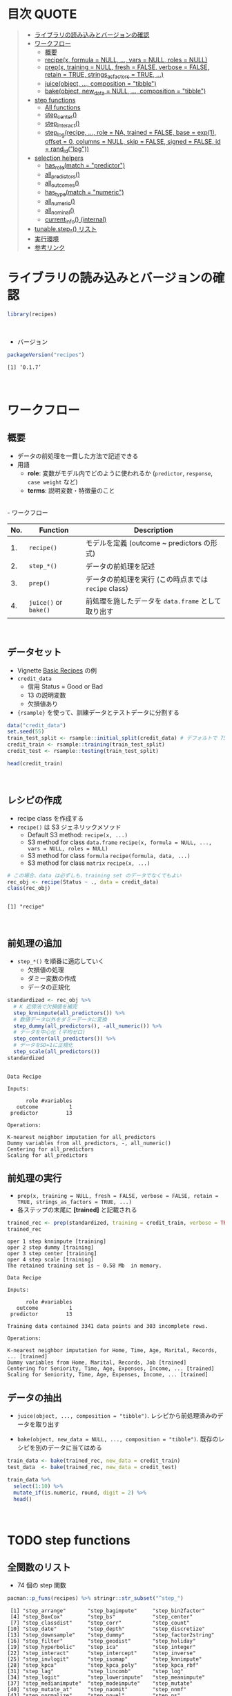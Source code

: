 #+STARTUP: folded indent inlineimages latexpreview
#+PROPERTY: header-args:R :results value :colnames yes :session *R:recipes*

* 目次                                                                :QUOTE:
#+BEGIN_QUOTE
- [[#ライブラリの読み込みとバージョンの確認][ライブラリの読み込みとバージョンの確認]]
- [[#ワークフロー][ワークフロー]]
  - [[#概要][概要]]
  - [[#recipex-formula--null--vars--null-roles--null][recipe(x, formula = NULL, ..., vars = NULL, roles = NULL)]]
  - [[#prepx-training--null-fresh--false-verbose--false-retain--true-strings_as_factors--true-][prep(x, training = NULL, fresh = FALSE, verbose = FALSE, retain = TRUE, strings_as_factors = TRUE, ...)]]
  - [[#juiceobject--composition--tibble][juice(object, ..., composition = "tibble")]]
  - [[#bakeobject-new_data--null--composition--tibble][bake(object, new_data = NULL, ..., composition = "tibble")]]
- [[#step-functions][step functions]]
  - [[#all-functions][All functions]]
  - [[#step_center][step_center()]]
  - [[#step_interact][step_interact()]]
  - [[#step_logrecipe--role--na-trained--false-base--exp1-offset--0-columns--null-skip--false-signed--false-id--rand_idlog][step_log(recipe, ..., role = NA, trained = FALSE, base = exp(1), offset = 0, columns = NULL, skip = FALSE, signed = FALSE, id = rand_id("log"))]]
- [[#selection-helpers][selection helpers]]
  - [[#has_rolematch--predictor][has_role(match = "predictor")]]
  - [[#all_predictors][all_predictors()]]
  - [[#all_outcomes][all_outcomes()]]
  - [[#has_typematch--numeric][has_type(match = "numeric")]]
  - [[#all_numeric][all_numeric()]]
  - [[#all_nominal][all_nominal()]]
  - [[#current_info-internal][current_info() (internal)]]
- [[#tunablestep_-リスト][tunable.step_*() リスト]]
- [[#実行環境][実行環境]]
- [[#参考リンク][参考リンク]]
#+END_QUOTE

* ライブラリの読み込みとバージョンの確認

#+begin_src R :results silent
library(recipes)
#+end_src
\\

- バージョン
#+begin_src R :results output :exports both
packageVersion("recipes")
#+end_src

#+RESULTS:
: [1] ‘0.1.7’
\\

* ワークフロー
** 概要

- データの前処理を一貫した方法で記述できる
- 用語
  - *role*: 変数がモデル内でどのように使われるか (~predictor~, ~response~, ~case weight~ など)
  - *terms*: 説明変数・特徴量のこと
\\
- ワークフロー
| No. | Function          | Description                                        |
|-----+-------------------+----------------------------------------------------|
|  1. | ~recipe()~          | モデルを定義 (outcome ~ predictors の形式)         |
|  2. | ~step_*()~          | データの前処理を記述                               |
|  3. | ~prep()~            | データの前処理を実行 (この時点までは ~recipe~ class) |
|  4. | ~juice()~ or ~bake()~ | 前処理を施したデータを ~data.frame~ として取り出す   |
\\

** データセット

- Vignette [[https://cloud.r-project.org/web/packages/recipes/vignettes/Simple_Example.html][Basic Recipes]] の例
- ~credit_data~
  - 信用 Status = Good or Bad
  - 13 の説明変数
  - 欠損値あり
- ~{rsample}~ を使って、訓練データとテストデータに分割する

#+begin_src R
data("credit_data")
set.seed(55)
train_test_split <- rsample::initial_split(credit_data) # デフォルトで 75% が訓練データ
credit_train <- rsample::training(train_test_split)
credit_test <- rsample::testing(train_test_split)

head(credit_train)
#+end_src

#+RESULTS:
| Status | Seniority | Home  | Time | Age | Marital | Records | Job       | Expenses | Income | Assets | Debt | Amount | Price |
|--------+-----------+-------+------+-----+---------+---------+-----------+----------+--------+--------+------+--------+-------|
| good   |         9 | rent  |   60 |  30 | married | no      | freelance |       73 |    129 |      0 |    0 |    800 |   846 |
| good   |        17 | rent  |   60 |  58 | widow   | no      | fixed     |       48 |    131 |      0 |    0 |   1000 |  1658 |
| good   |         0 | rent  |   60 |  24 | single  | no      | fixed     |       63 |    182 |   2500 |    0 |    900 |  1325 |
| good   |         0 | rent  |   36 |  26 | single  | no      | fixed     |       46 |    107 |      0 |    0 |    310 |   910 |
| good   |         1 | owner |   60 |  36 | married | no      | fixed     |       75 |    214 |   3500 |    0 |    650 |  1645 |
| good   |         0 | owner |   60 |  32 | married | no      | freelance |       90 |    107 |  15000 |    0 |   1200 |  1957 |
\\

** レシピの作成

- recipe class を作成する
- ~recipe()~ は S3 ジェネリックメソッド
  - Default S3 method:
    ~recipe(x, ...)~
  - S3 method for class ~data.frame~
    ~recipe(x, formula = NULL, ..., vars = NULL, roles = NULL)~
  - S3 method for class ~formula~
    ~recipe(formula, data, ...)~
  - S3 method for class ~matrix~
    ~recipe(x, ...)~

#+begin_src R :results output :exports both
# この場合、data は必ずしも、training set のデータでなくてもよい
rec_obj <- recipe(Status ~ ., data = credit_data)
class(rec_obj)
#+end_src

#+RESULTS:
: 
: [1] "recipe"
\\

** 前処理の追加

- ~step_*()~ を順番に適応していく
  - 欠損値の処理
  - ダミー変数の作成
  - データの正規化

#+begin_src R :results output :exports both
standardized <- rec_obj %>%
  # K 近傍法で欠損値を補完
  step_knnimpute(all_predictors()) %>%
  # 数値データ以外をダミーデータに変換 
  step_dummy(all_predictors(), -all_numeric()) %>%
  # データを中心化 (平均ゼロ)
  step_center(all_predictors()) %>%
  # データをSD=1に正規化
  step_scale(all_predictors())
standardized
#+end_src

#+RESULTS:
#+begin_example

Data Recipe

Inputs:

      role #variables
   outcome          1
 predictor         13

Operations:

K-nearest neighbor imputation for all_predictors
Dummy variables from all_predictors, -, all_numeric()
Centering for all_predictors
Scaling for all_predictors
#+end_example

** 前処理の実行

- ~prep(x, training = NULL, fresh = FALSE, verbose = FALSE, retain = TRUE, strings_as_factors = TRUE, ...)~
- 各ステップの末尾に *[trained]* と記載される

#+begin_src R :results output :exports both
trained_rec <- prep(standardized, training = credit_train, verbose = TRUE)
trained_rec
#+end_src

#+RESULTS:
#+begin_example
oper 1 step knnimpute [training] 
oper 2 step dummy [training] 
oper 3 step center [training] 
oper 4 step scale [training] 
The retained training set is ~ 0.58 Mb  in memory.

Data Recipe

Inputs:

      role #variables
   outcome          1
 predictor         13

Training data contained 3341 data points and 303 incomplete rows. 

Operations:

K-nearest neighbor imputation for Home, Time, Age, Marital, Records, ... [trained]
Dummy variables from Home, Marital, Records, Job [trained]
Centering for Seniority, Time, Age, Expenses, Income, ... [trained]
Scaling for Seniority, Time, Age, Expenses, Income, ... [trained]
#+end_example

** データの抽出

- ~juice(object, ..., composition = "tibble")~.
  レシピから前処理済みのデータを取り出す

- ~bake(object, new_data = NULL, ..., composition = "tibble")~.
  既存のレシピを別のデータに当てはめる

#+begin_src R
train_data <- bake(trained_rec, new_data = credit_train)
test_data  <- bake(trained_rec, new_data = credit_test)

train_data %>%
  select(1:10) %>%
  mutate_if(is.numeric, round, digit = 2) %>%
  head()
#+end_src

#+RESULTS:
| Status | Seniority |  Time |   Age | Expenses | Income | Assets |  Debt | Amount | Price |
|--------+-----------+-------+-------+----------+--------+--------+-------+--------+-------|
| good   |      0.13 |  0.92 | -0.64 |     0.89 |  -0.17 |  -0.45 | -0.27 |  -0.49 |    -1 |
| good   |      1.12 |  0.92 |  1.92 |    -0.39 |  -0.15 |  -0.45 | -0.27 |  -0.06 |  0.34 |
| good   |     -0.98 |  0.92 | -1.18 |     0.38 |   0.49 |  -0.24 | -0.27 |  -0.28 | -0.21 |
| good   |     -0.98 | -0.71 |    -1 |    -0.49 |  -0.45 |  -0.45 | -0.27 |  -1.53 | -0.89 |
| good   |     -0.86 |  0.92 | -0.09 |     0.99 |   0.89 |  -0.16 | -0.27 |  -0.81 |  0.32 |
| good   |     -0.98 |  0.92 | -0.45 |     1.75 |  -0.45 |    0.8 | -0.27 |   0.36 |  0.84 |
\\

* TODO step functions
** 全関数のリスト

- 74 個の step 関数

#+begin_src R :results output :exports both
pacman::p_funs(recipes) %>% stringr::str_subset("^step_")
#+end_src

#+RESULTS:
#+begin_example
 [1] "step_arrange"       "step_bagimpute"     "step_bin2factor"   
 [4] "step_BoxCox"        "step_bs"            "step_center"       
 [7] "step_classdist"     "step_corr"          "step_count"        
[10] "step_date"          "step_depth"         "step_discretize"   
[13] "step_downsample"    "step_dummy"         "step_factor2string"
[16] "step_filter"        "step_geodist"       "step_holiday"      
[19] "step_hyperbolic"    "step_ica"           "step_integer"      
[22] "step_interact"      "step_intercept"     "step_inverse"      
[25] "step_invlogit"      "step_isomap"        "step_knnimpute"    
[28] "step_kpca"          "step_kpca_poly"     "step_kpca_rbf"     
[31] "step_lag"           "step_lincomb"       "step_log"          
[34] "step_logit"         "step_lowerimpute"   "step_meanimpute"   
[37] "step_medianimpute"  "step_modeimpute"    "step_mutate"       
[40] "step_mutate_at"     "step_naomit"        "step_nnmf"         
[43] "step_normalize"     "step_novel"         "step_ns"           
[46] "step_num2factor"    "step_nzv"           "step_ordinalscore" 
[49] "step_other"         "step_pca"           "step_pls"          
[52] "step_poly"          "step_profile"       "step_range"        
[55] "step_ratio"         "step_regex"         "step_relu"         
[58] "step_rename"        "step_rename_at"     "step_rm"           
[61] "step_rollimpute"    "step_sample"        "step_scale"        
[64] "step_shuffle"       "step_slice"         "step_spatialsign"  
[67] "step_sqrt"          "step_string2factor" "step_unknown"      
[70] "step_unorder"       "step_upsample"      "step_window"       
[73] "step_YeoJohnson"    "step_zv"
#+end_example
\\

** step 関数を適応する順番

[[https://cloud.r-project.org/web/packages/recipes/vignettes/Ordering.html][Ordering of Steps]] に記載されている指針

1. 欠損値の補完 (Impute)
2. Individual transformations for skewness and other issues
3. 連続値の離散値化 (Discretize (if needed and if you have no other choice))
4. ダミー変数の作成 (Create dummy variables)
5. 交互作用項の作成(Create interactions)
6. 標準化(Normalization steps (center, scale, range, etc))
7. 多変量の変換 (Multivariate transformation (e.g. PCA, spatial sign, etc))

** 欠損値の補完 (Imputation)

- ~step_meanimpute(recipe, ..., role = NA, trained = FALSE, means = NULL, trim = 0, skip = FALSE, id = rand_id("meanimpute"))~
  - 平均値で欠損補完

- ~step_modeimpute(recipe, ..., role = NA, trained = FALSE, modes = NULL, skip = FALSE, id = rand_id("modeimpute"))~
  - 最頻値で欠損補完
  
- ~step_medianimpute(recipe, ..., role = NA, trained = FALSE, medians = NULL, skip = FALSE, id = rand_id("medianimpute"))~
  - 中央値で欠損補完
  
- ~step_rollimpute(recipe, ..., role = NA, trained = FALSE, columns = NULL, statistic = median, window = 5, skip = FALSE, id = rand_id("rollimpute"))~
  - スライド窓を利用した欠損値補完. デフォルトは中央値

- ~step_knnimpute(recipe, ..., role = NA, trained = FALSE, neighbors = 5, impute_with = imp_vars(all_predictors()), options = list(nthread = 1, eps = 1e-08), ref_data = NULL, columns = NULL, skip = FALSE, id = rand_id("knnimpute"))~
  - K 近傍法で欠損処理

- ~step_bagimpute(recipe, ..., role = NA, trained = FALSE, impute_with = imp_vars(all_predictors()), trees = 25, models = NULL, options = list(keepX = FALSE), seed_val = sample.int(10^4, 1), skip = FALSE, id = rand_id("bagimpute"))~
  - 決定木のバギングで欠損補完

- ~step_lowerimpute(recipe, ..., role = NA, trained = FALSE, threshold = NULL, skip = FALSE, id = rand_id("lowerimpute"))~

** 変数の削除 (Filter)

- ~step_rm(recipe, ..., role = NA, trained = FALSE, removals = NULL, skip = FALSE, id = rand_id("rm"))~
  名前や型に基づいて変数を削除
  
- ~step_corr(recipe, ..., role = NA, trained = FALSE, threshold = 0.9, use = "pairwise.complete.obs", method = "pearson", removals = NULL, skip = FALSE, id = rand_id("corr"))~
  閾値よりも高い相関がある変数を削除

- ~step_zv(recipe, ..., role = NA, trained = FALSE, removals = NULL, skip = FALSE, id = rand_id("zv")~
  分散が 0 の変数を削除

- ~step_nzv(recipe, ..., role = NA, trained = FALSE, freq_cut = 95/5, unique_cut = 10, options = list(freq_cut = 95/5, unique_cut = 10), removals = NULL, skip = FALSE, id = rand_id("nzv"))~
  分散が 0 に近い変数を削除
 
- ~step_lincomb(recipe, ..., role = NA, trained = FALSE, max_steps = 5, removals = NULL, skip = FALSE, id = rand_id("lincomp"))~
  他の変数と線形関係にある変数の削除
 
** 基本的な変換 (Basic)

- ~step_log(recipe, ..., role = NA, trained = FALSE, base = exp(1), offset = 0, columns = NULL, skip = FALSE, signed = FALSE, id = rand_id("log"))~
  - 対数変換

- ~step_sqrt(recipe, ..., role = NA, trained = FALSE, columns = NULL, skip = FALSE, id = rand_id("sqrt"))~
  - 平方根

- ~step_inverse(recipe, ..., role = NA, offset = 0, trained = FALSE, columns = NULL, skip = FALSE, id = rand_id("inverse"))~
  - 逆変換

- ~step_poly(recipe, ..., role = "predictor", trained = FALSE, objects = NULL, degree = 2, options = list(), skip = FALSE, id = rand_id("poly"))~
  - 直交多項式

- ~step_logit(recipe, ..., role = NA, trained = FALSE, columns = NULL, skip = FALSE, id = rand_id("logit"))~
  - ロジット変換
  - 0 ~ 1 を取る値を入力し、log(p/(1-p)) で変換する
  - 確率をオッズの対数に変換する

- ~step_invlogit(recipe, ..., role = NA, trained = FALSE, columns = NULL, skip = FALSE, id = rand_id("invlogit"))~
  - 逆ロジット変換 = ロジスティック関数 = 1/(1+exp(-x))
  - 0 ~ 1 に変換する

- ~step_relu(recipe, ..., role = "predictor", trained = FALSE, shift = 0, reverse = FALSE, smooth = FALSE, prefix = "right_relu_", columns = NULL, skip = FALSE, id = rand_id("relu"))~
  - Relu (発火関数)
  
- ~step_hyperbolic(recipe, ..., role = NA, trained = FALSE, func = "sin", inverse = TRUE, columns = NULL, skip = FALSE, id = rand_id("hyperbolic"))~
  - ハイパボリック変換

** 標準化 (Normalization)

- ~step_normalize(recipe, ..., role = NA, trained = FALSE, means = NULL, sds = NULL, na_rm = TRUE, skip = FALSE, id = rand_id("normalize"))~
  - 平均 = 0、SD = 1 に標準化する
  - =step_center()= + =step_scale()=

- ~step_center(recipe, ..., role = NA, trained = FALSE, means = NULL, na_rm = TRUE, skip = FALSE, id = rand_id("center"))~
  - 中心化 (平均 = 0 に変換する)
  - データの中心からの距離を算出

- ~step_scale(recipe, ..., role = NA, trained = FALSE, sds = NULL, na_rm = TRUE, skip = FALSE, id = rand_id("scale"))~
  - SD = 1 に正規化する
 
- ~step_range(recipe, ..., role = NA, trained = FALSE, min = 0, max = 1, ranges = NULL, skip = FALSE, id = rand_id("range"))~
  - 数値データを指定した範囲に変換する (0 ~ 1 など)

- ~step_depth(recipe, ..., class, role = "predictor", trained = FALSE, metric = "halfspace", options = list(), data = NULL, skip = FALSE, id = rand_id("depth"))~
  - データの中心からの近さを算出 (近いほど大きい)
  - =class= にクラスとして利用するカテゴリカル変数を文字列で指定する
  
- ~step_classdist(recipe, ..., class, role = "predictor", trained = FALSE, mean_func = mean, cov_func = cov, pool = FALSE, log = TRUE, objects = NULL, skip = FALSE, id = rand_id("classdist"))~

- ~step_BoxCox(recipe, ..., role = NA, trained = FALSE, lambdas = NULL, limits = c(-5, 5), num_unique = 5, skip = FALSE, id = rand_id("BoxCox"))~
  - Box-Cox 変換 
 
- ~step_YeoJohnson(recipe, ..., role = NA, trained = FALSE, lambdas = NULL, limits = c(-5, 5), num_unique = 5, na_rm = TRUE, skip = FALSE, id = rand_id("YeoJohnson"))~
  - Yeo-Johnson 変換 

** 型の変換 (Type Conversion)

- ~step_num2factor(recipe, ..., role = NA, transform = function(x) x, trained = FALSE, levels = NULL, ordered = FALSE, skip = FALSE, id = rand_id("num2factor"))~
  - 数値をファクターに変換

- ~step_string2factor(recipe, ..., role = NA, trained = FALSE, levels = NULL, ordered = FALSE, skip = FALSE, id = rand_id("string2factor"))~
  - 文字列をファクターに変換

- ~step_factor2string(recipe, ..., role = NA, trained = FALSE, columns = FALSE, skip = FALSE, id = rand_id("factor2string"))~
  - ファクターを文字列に変換

- ~step_bin2factor(recipe, ..., role = NA, trained = FALSE, levels = c("yes", "no"), ref_first = TRUE, columns = NULL, skip = FALSE, id = rand_id("bin2factor"))~
  - 2 値のダミーデータ (1,0) をファクターに変換
  - デフォルトでは、(yes, no) に変換する

** エンコーディング (Encoding)

- ~step_dummy(recipe, ..., role = "predictor", trained = FALSE, one_hot = FALSE, preserve = FALSE, naming = dummy_names, levels = NULL, skip = FALSE, id = rand_id("dummy"))~
  - 文字列やファクター (nominal data) を 0/1 データに変換する
  - 2 値でない場合、複数列が作成される

- ~step_regex(recipe, ..., role = "predictor", trained = FALSE, pattern = ".", options = list(), result = make.names(pattern), input = NULL, skip = FALSE, id = rand_id("regex"))~ 
  正規表現に基づいてダミー変数を作成 (文字列処理に便利)

- ~step_ordinalscore(recipe, ..., role = NA, trained = FALSE, columns = NULL, convert = as.numeric, skip = FALSE, id = rand_id("ordinalscore"))~
  - 順序尺度を数値に変換
  - 順序尺度 = =factor(hoge, levels = hoge, ordered = TRUE)= で作成した因子データ

- ~step_discretize(recipe, ..., role = NA, trained = FALSE, num_breaks = 4, min_unique = 10, objects = NULL, options = list(), skip = FALSE, id = rand_id("discretize"))~
  - 数値データを離散化する (=ファクター型になる)
  - 同じデータ量のファクターに変換できるように bins を決定する

- ~step_integer(recipe, ..., role = "predictor", trained = FALSE, strict = FALSE, zero_based = FALSE, key = NULL, skip = FALSE, id = rand_id("integer"))~
  - convert new data into a set of integers based on the original data values
  
- ~step_nnmf(recipe, ..., role = "predictor", trained = FALSE, num_comp = 2, num_run = 30, options = list(), res = NULL, prefix = "NNMF", seed = sample.int(10^5, 1), skip = FALSE, id = rand_id("nnmf"))~
  - convert numeric data into one or more non-negative components
  
- ~step_ratio(recipe, ..., role = "predictor", trained = FALSE, denom = denom_vars(), naming = function(numer, denom) make.names(paste(numer, denom, sep = "_o_")), columns = NULL, skip = FALSE, id = rand_id("ratio"))~
  - create one or more ratios out of numeric variables
 
- ~step_spatialsign(recipe, ..., role = "predictor", na_rm = TRUE, trained = FALSE, columns = NULL, skip = FALSE, id = rand_id("spatialsign"))~
  - convert numeric data into a projection on to a unit sphere

** 主成分分析 (PCA)

- 次元を削減するために利用

- ~step_pca(recipe, ..., role = "predictor", trained = FALSE, num_comp = 5, threshold = NA, options = list(), res = NULL, prefix = "PC", skip = FALSE, id = rand_id("pca"))~
  principal components

- ~step_kpca(recipe, ..., role = "predictor", trained = FALSE, num_comp = 5, res = NULL, options = list(kernel = "rbfdot", kpar = list(sigma = 0.2)), prefix = "kPC", skip = FALSE, id = rand_id("kpca"))~
  principal components using a kernel basis expansion.
       
- ~step_kpca_poly(recipe, ..., role = "predictor", trained = FALSE, num_comp = 5, res = NULL, degree = 2, scale_factor = 1, offset = 1, prefix = "kPC", skip = FALSE, id = rand_id("kpca_poly"))~
  principal components using a polynomial kernel basis expansion

- ~step_kpca_rbf(recipe, ..., role = "predictor", trained = FALSE, num_comp = 5, res = NULL, sigma = 0.2, prefix = "kPC", skip = FALSE, id = rand_id("kpca_rbf"))~
  principal components using a radial basis function kernel basis expansion
 
- ~step_ica(recipe, ..., role = "predictor", trained = FALSE, num_comp = 5, options = list(), res = NULL, prefix = "IC", skip = FALSE, id = rand_id("ica"))~
  independent components

** 日付 (Date features)

- ~step_date(recipe, ..., role = "predictor", trained = FALSE, features = c("dow", "month", "year"), abbr = TRUE, label = TRUE, ordinal = FALSE, columns = NULL, skip = FALSE, id = rand_id("date"))~
  Date をファクターもしくは数値へ変換する

- ~step_holiday(recipe, ..., role = "predictor", trained = FALSE, holidays = c("LaborDay", "NewYearsDay", "ChristmasDay"), columns = NULL, skip = FALSE, id = rand_id("holiday"))~
  休日を示す 2 値データへ変換する
 
** TODO 次元の削減

Dimension Reduction: PCA, kernel PCA, ICA, Isomap, data depth features, class distances

** その他

- ~step_novel(recipe, ..., role = NA, trained = FALSE, new_level = "new", objects = NULL, skip = FALSE, id = rand_id("novel"))~
  初見のカテゴリに新しいファクターを割り当てる

- ~step_bs(recipe, ..., role = "predictor", trained = FALSE, deg_free = NULL, degree = 3, objects = NULL, options = list(), skip = FALSE, id = rand_id("bs"))~
  B-Spline を用いた特徴量抽出

- ~step_interact(recipe, terms, role = "predictor", trained = FALSE, objects = NULL, sep = "_x_", skip = FALSE, id = rand_id("interact"))~
  交互作用項 (interaction term) を追加する

- ~step_count(recipe, ..., role = "predictor", trained = FALSE, pattern = ".", normalize = FALSE, options = list(), result = make.names(pattern), input = NULL, skip = FALSE, id = rand_id("count"))~
  正規表現にマッチしたカウントに変換する
  
- ~step_lag(recipe, ..., role = "predictor", trained = FALSE, lag = 1, prefix = "lag_", default = NA, columns = NULL, skip = FALSE, id = rand_id("lag"))~
  ラグを取った新しい列を追加する

- ~step_downsample(recipe, ..., under_ratio = 1, ratio = NA, role = NA, trained = FALSE, column = NULL, target = NA, skip = TRUE, seed = sample.int(10^5, 1), id = rand_id("downsample"))~
  remove rows of a data set to make the occurrence of levels in a specific factor level equal

- ~step_upsample(recipe, ..., over_ratio = 1, ratio = NA, role = NA, trained = FALSE, column = NULL, target = NA, skip = TRUE, seed = sample.int(10^5, 1), id = rand_id("upsample"))~
  replicate rows of a data set to make the occurrence of levels in a specific factor level equal.

- ~step_geodist(recipe, lat = NULL, lon = NULL, role = "predictor", trained = FALSE, ref_lat = NULL, ref_lon = NULL, log = FALSE, name = "geo_dist", columns = NULL, skip = FALSE, id = rand_id("geodist"))~
  calculate the distance between points on a map to a reference location.

- ~step_intercept(recipe, ..., role = "predictor", trained = FALSE, name = "intercept", value = 1, skip = FALSE, id = rand_id("intercept"))~
  切片 (定数項) をデータの先頭に加える

- ~step_isomap(recipe, ..., role = "predictor", trained = FALSE, num_terms = 5, neighbors = 50, options = list(.mute = c("message", "output")), res = NULL, prefix = "Isomap", skip = FALSE, id = rand_id("isomap"))~
  convert numeric data into one or more new dimensions

- ~step_naomit(recipe, ..., role = NA, trained = FALSE, columns = NULL, skip = FALSE, id = rand_id("naomit"))~
  NA を含む列を削減

- ~step_ns(recipe, ..., role = "predictor", trained = FALSE, objects = NULL, deg_free = 2, options = list(), skip = FALSE, id = rand_id("ns"))~
  create new columns that are basis expansions of variables using natural splines.

- ~step_other(recipe, ..., role = NA, trained = FALSE, threshold = 0.05, other = "other", objects = NULL, skip = FALSE, id = rand_id("other"))~
  potentially pool infrequently occurring values into an "other" category.

- ~step_pls(recipe, ..., role = "predictor", trained = FALSE, num_comp = 2, outcome = NULL, options = NULL, res = NULL, prefix = "PLS", skip = FALSE, id = rand_id("pls"))~
  convert numeric data into one or more new dimensions

- ~step_profile(recipe, ..., profile = NULL, pct = 0.5, index = 1, grid = list(pctl = TRUE, len = 100), columns = NULL, role = NA, trained = FALSE, skip = FALSE, id = rand_id("profile"))~
  fix the levels of all variables but one and will create a sequence of values for the remaining variable.

- ~step_shuffle(recipe, ..., role = NA, trained = FALSE, columns = NULL, skip = FALSE, id = rand_id("shuffle"))~
  指定した列の行をランダムに入れ替える

- ~step_unknown(recipe, ..., role = NA, trained = FALSE, new_level = "unknown", objects = NULL, skip = FALSE, id = rand_id("unknown"))~
  NA のファクターに "unknown" を割り当てる

- ~step_unorder(recipe, ..., role = NA, trained = FALSE, columns = NULL, skip = FALSE, id = rand_id("unorder"))~
  transform the data.
  
- ~step_window(recipe, ..., role = NA, trained = FALSE, size = 3, na_rm = TRUE, statistic = "mean", columns = NULL, names = NULL, skip = FALSE, id = rand_id("window"))~
  create new columns that are the results of functions that compute statistics across moving windows

** dplyr 関数

- ~step_arrange(recipe, ..., role = NA, trained = FALSE, inputs = NULL, skip = FALSE, id = rand_id("arrange"))~

- ~step_filter(recipe, ..., role = NA, trained = FALSE, inputs = NULL, skip = FALSE, id = rand_id("filter"))~

- ~step_mutate(recipe, ..., role = "predictor", trained = FALSE, inputs = NULL, skip = FALSE, id = rand_id("mutate"))~

- ~step_mutate_at(recipe, ..., fn, role = "predictor", trained = FALSE, inputs = NULL, skip = FALSE, id = rand_id("mutate_at"))~

- ~step_rename(recipe, ..., role = "predictor", trained = FALSE, inputs = NULL, skip = FALSE, id = rand_id("rename"))~

- ~step_rename_at(recipe, ..., fn, role = "predictor", trained = FALSE, inputs = NULL, skip = FALSE, id = rand_id("rename_at"))~

- ~step_slice(recipe, ..., role = NA, trained = FALSE, inputs = NULL, skip = FALSE, id = rand_id("slice"))~
      
- ~step_sample(recipe, ..., role = NA, trained = FALSE, size = NULL, replace = FALSE, skip = FALSE, id = rand_id("sample"))~

* TODO tunable.step functions

#+begin_src R :results output :exports both
pacman::p_funs(recipes) %>% stringr::str_subset("^tunable.step_")
#+end_src

#+RESULTS:
#+begin_example
 [1] "tunable.step_bagimpute"  "tunable.step_bs"        
 [3] "tunable.step_corr"       "tunable.step_discretize"
 [5] "tunable.step_downsample" "tunable.step_ica"       
 [7] "tunable.step_isomap"     "tunable.step_knnimpute" 
 [9] "tunable.step_kpca_poly"  "tunable.step_kpca_rbf"  
[11] "tunable.step_meanimpute" "tunable.step_nnmf"      
[13] "tunable.step_ns"         "tunable.step_nzv"       
[15] "tunable.step_other"      "tunable.step_pca"       
[17] "tunable.step_pls"        "tunable.step_poly"      
[19] "tunable.step_rollimpute" "tunable.step_upsample"  
[21] "tunable.step_window"
#+end_example
\\

* TODO selection helpers

- 列選択のヘルパー関数が利用できる
- ~{tidyselect}~ による列選択も可能
- マイナスでの指定も可能

** ~has_role(match = "predictor")~.
** ~all_predictors()~.
** ~all_outcomes()~.
** ~has_type(match = "numeric")~.
** ~all_numeric()~.
** ~all_nominal()~.
** ~current_info() (internal)~.
* TODO check functions

- recipe を引数に取って、データのバリデーションが可能
- ~{assertr}~ とどちらを使うか検討

- ~check_cols(recipe, ..., role = NA, trained = FALSE, skip = FALSE, id = rand_id("cols"))~
- ~check_missing(recipe, ..., role = NA, trained = FALSE, columns = NULL, skip = FALSE, id = rand_id("missing"))~
- ~check_name(res, new_data, object, newname = NULL, names = FALSE)~
- ~check_new_values(recipe, ..., role = NA, trained = FALSE, columns = NULL, ignore_NA = TRUE, values = NULL, skip = FALSE, id = rand_id("new_values"))~
- ~check_range(recipe, ..., role = NA, skip = FALSE, trained = FALSE, slack_prop = 0.05, warn = FALSE, lower = NULL, upper = NULL, id = rand_id("range_check_"))~
- ~check_type(dat, quant = TRUE)~

* TODO other functions
** ~prepper(split_obj, recipe, ...)~.

- ~rsample::vfold_cv()~ で分割した ~splits~ に ~recipe~ を適応する

* 実行環境

#+begin_src R :results output :exports both
sessionInfo()
#+end_src

#+RESULTS:
#+begin_example
R version 3.6.1 (2019-07-05)
Platform: x86_64-pc-linux-gnu (64-bit)
Running under: Ubuntu 18.04.3 LTS

Matrix products: default
BLAS:   /usr/lib/x86_64-linux-gnu/blas/libblas.so.3.7.1
LAPACK: /usr/lib/x86_64-linux-gnu/lapack/liblapack.so.3.7.1

locale:
 [1] LC_CTYPE=en_US.UTF-8       LC_NUMERIC=C              
 [3] LC_TIME=en_US.UTF-8        LC_COLLATE=en_US.UTF-8    
 [5] LC_MONETARY=en_US.UTF-8    LC_MESSAGES=en_US.UTF-8   
 [7] LC_PAPER=en_US.UTF-8       LC_NAME=C                 
 [9] LC_ADDRESS=C               LC_TELEPHONE=C            
[11] LC_MEASUREMENT=en_US.UTF-8 LC_IDENTIFICATION=C       

attached base packages:
[1] stats     graphics  grDevices utils     datasets  methods   base     

other attached packages:
[1] recipes_0.1.7 dplyr_0.8.3  

loaded via a namespace (and not attached):
 [1] Rcpp_1.0.2         magrittr_1.5       splines_3.6.1      MASS_7.3-51.4     
 [5] tidyselect_0.2.5   prodlim_2018.04.18 lattice_0.20-38    R6_2.4.0          
 [9] rlang_0.4.0        stringr_1.4.0      tools_3.6.1        nnet_7.3-12       
[13] grid_3.6.1         ipred_0.9-9        timeDate_3043.102  pacman_0.5.1      
[17] withr_2.1.2        gower_0.2.1        class_7.3-15       survival_2.44-1.1 
[21] assertthat_0.2.1   tibble_2.1.3       crayon_1.3.4       Matrix_1.2-17     
[25] lava_1.6.6         purrr_0.3.2        rpart_4.1-15       glue_1.3.1        
[29] stringi_1.4.3      compiler_3.6.1     pillar_1.4.2       generics_0.0.2    
[33] lubridate_1.7.4    pkgconfig_2.0.3
#+end_example
\\

* 参考リンク

- [[https://tidymodels.github.io/recipes/][公式サイト]]
- [[https://cloud.r-project.org/web/packages/recipes/index.html][CRAN]]
- [[https://cloud.r-project.org/web/packages/recipes/recipes.pdf][Reference Manual]]
- [[https://github.com/tidymodels/recipes][github repo]]
- Vignette
  - [[https://cloud.r-project.org/web/packages/recipes/vignettes/Custom_Steps.html][Creating Custom Step Functions]]
  - [[https://cloud.r-project.org/web/packages/recipes/vignettes/Dummies.html][How are categorical predictors handled in recipes?]]
  - [[https://cloud.r-project.org/web/packages/recipes/vignettes/Ordering.html][Ordering of Steps]]
  - [[https://cloud.r-project.org/web/packages/recipes/vignettes/Roles.html][Roles in Recipes]]
  - [[https://cloud.r-project.org/web/packages/recipes/vignettes/Selecting_Variables.html][Selecting Variables]]
  - [[https://cloud.r-project.org/web/packages/recipes/vignettes/Simple_Example.html][Basic Recipes]]
  - [[https://cloud.r-project.org/web/packages/recipes/vignettes/Skipping.html][On Skipping Steps]]
- Blog
  - [[https://blog.hoxo-m.com/entry/2018/08/26/161144][モデルで扱うデータの前処理をrecipesで行う@株式会社ホクソエムのブログ]]
  - [[https://www.slideshare.net/YutakaKuroki/tokyo-r-20181110][Rパッケージ recipes の紹介　「うまい飯を作る」@SlideShare]]
  - [[https://dropout009.hatenablog.com/entry/2019/01/06/124932][tidymodelsによるtidyな機械学習フロー（その1）@Dropout]]
  - [[https://speakerdeck.com/s_uryu/tidymodels][tidymodelsによるモデル構築と運用@speakerdeck]]
